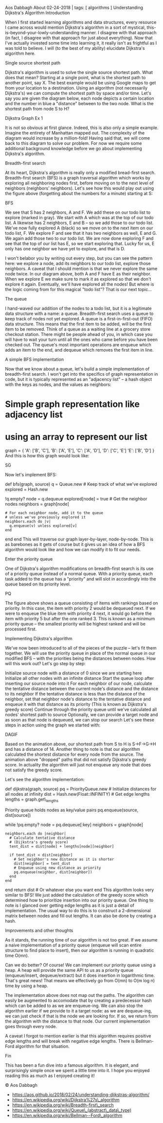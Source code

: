 Aos Dabbagh About 02-24-2018 | tags: [ algorithms ] Understanding
Dijkstra's Algorithm Introduction

When I first started learning algorithms and data structures, every
resource I came across would mention Dijkstra's algorithm in a sort of
mystical, this-is-beyond-your-lowly-understanding manner. I disagree
with that approach (in fact, I disagree with that approach for just
about everything). Now that I've actually invested some time into
learning it, it really isn't as frightful as I was told to believe. I
will (to the best of my ability) elucidate Dijkstra's algorithm here.

Single source shortest path

Dijkstra's algorithm is used to solve the single source shortest path.
What does that mean? Starting at a single point, what is the shortest
path to another point, say X. The best example would be using Google
maps to get from your location to a destination. Using an algorithm (not
necessarily Dijkstra's) we can compute the shortest path by space and/or
time. Let's say you are given the diagram below, each node depicts a
certain location and the number in blue a "distance" between to the two
node. What is the shortest path from node S to H?

Dijkstra Graph Ex 1

It is not so obvious at first glance. Indeed, this is also only a simple
example. Imagine the entirety of Manhattan mapped out. The complexity of
the diagram would increase by a million-fold! Having said that, we will
come back to this diagram to solve our problem. For now we require some
additional background knowledge before we go about implementing
Dijkstra's algorithm.

Breadth-first search

At its heart, Dijkstra's algorithm is really only a modified bread-first
search. Breadth-first search (BFS) is a graph traversal algorithm which
works by exploring all neighboring nodes first, before moving on to the
next level of neighbors (neighbors' neighbors). Let's see how this would
play out using the figure above (forgetting about the numbers for a
minute) starting at S:

BFS

We see that S has 2 neighbors, A and F. We add these on our todo list to
explore (marked in gray). We start with A which was at the top of our
todo list. A likewise has 2 neighbors, E and B -- so we add those to our
todo list. We've now fully explored A (black) so we move on to the next
item on our todo list, F. We explore F and see that it has two neighbors
as well, E and G. We again add those two to our todo list. We are now
done exploring F and see that the top of our list has E, so we start
exploring that. Lucky for us, E only has one neighbor we have yet to
explore, and that is D.

I won't belabor you by writing out every step, but you can see the
pattern here: we explore a node, add its neighbors to our todo list,
explore those neighbors. A caveat that I should mention is that we never
explore the same node twice. In our diagram above, both A and F have E
as their neighbor. When we explore E we make sure to mark it as explored
so that we don't explore it again. Eventually, we'll have explored all
the nodes! But where is the logic coming from for this magical "todo
list"? That is our next topic...

The queue

I hand-waved our addition of the nodes to a todo list, but it is a
legitimate data structure with a name: a queue. Breadth-first search
uses a queue to keep track of nodes not yet explored. A queue is a
first-in-first-out (FIFO) data structure. This means that the first item
to be added, will be the first item to be removed. Think of a queue as a
waiting line at a grocery store checkout station. There might be people
ahead of you, in which case you will have to wait your turn until all
the ones who came before you have been checked out. The queue's most
important operations are enqueue which adds an item to the end, and
dequeue which removes the first item in line.

A simple BFS implementation

Now that we know about a queue, let's build a simple implementation of
breadth-first search. I won't get into the specifics of graph
representation in code, but it is typically represented as an "adjacency
list" -- a hash object with the keys as nodes, and the values as
neighbors:

* Simple graph representation like adjacency list
  :PROPERTIES:
  :CUSTOM_ID: simple-graph-representation-like-adjacency-list
  :END:

* using an array to represent our list
  :PROPERTIES:
  :CUSTOM_ID: using-an-array-to-represent-our-list
  :END:

graph = { 'A': ['B', 'C'], 'B': ['A', 'E'], 'C': ['A', 'D'], 'D': ['C',
'E'] 'E': ['B', 'D'] } And this is how this graph would look like:

SG

Now let's implement BFS:

def bfs(graph, source) q = Queue.new # Keep track of what we've explored
explored = Hash.new

# Start at source node q.enqueue(source)

# While our queue is not empty, # keep going through nodes while
!q.empty? node = q.dequeue explored[node] = true # Get the neighbor
nodes neighbors = graph[node]

#+BEGIN_EXAMPLE
    # For each neighbor node, add it to the queue
    # unless we've previously explored it
    neighbors.each do |v|
      q.enqueue(v) unless explored[v]
    end
#+END_EXAMPLE

end end This will traverse our graph layer-by-layer, node-by-node. This
is as barebones as it gets of course but it gives us an idea of how a
BFS algorithm would look like and how we can modify it to fit our needs.

Enter the priority queue

One of Dijkstra's algorithm modifications on breadth-first search is its
use of a priority queue instead of a normal queue. With a priority
queue, each task added to the queue has a "priority" and will slot in
accordingly into the queue based on its priority level.

PQ

The figure above shows a queue consisting of items with rankings based
on priority. In this case, the item with priority 2 would be dequeued
next. If we were to enqueue the blue item with priority 4 next, it would
go before the item with priority 5 but after the one ranked 3. This is
known as a minimum priority queue -- the smallest priority will be
highest ranked and will be processed first.

Implementing Dijkstra's algorithm

We've now been introduced to all of the pieces of the puzzle -- let's
fit them together. We will use the priority queue in place of the normal
queue in our modified BFS -- with the priorities being the distances
between nodes. How will this work out? Let's go step by step:

Initialize source node with a distance of 0 since we are starting here
Initialize all other nodes with an infinite distance Start the queue
loop after inserting our source node into it For each neighbor of our
node, calculate the tentative distance between the current node's
distance and the distance to its neighbor If the tentative distance is
less than the distance of the neighbor, set that neighbor node's
distance to the tentative distance and enqueue it with that distance as
its priority (This is known as Dijkstra's greedy score) Continue through
the priority queue until we've calculated all nodes' shortest path to
source Optionally, we can provide a target node and as soon as that node
is dequeued, we can stop our search Let's see these steps in action
using the graph we started with:

DAGIF

Based on the animation above, our shortest path from S to H is
S->F->G->H and has a distance of 14. Another thing to note is that our
algorithm calculated the shortest distance for every node from the
source. The animation above "dropped" paths that did not satisfy
Dijkstra's greedy score. In actuality the algorithm will just not
enqueue any node that does not satisfy the greedy score.

Let's see the algorithm implementation:

def dijkstra(graph, source) pq = PriorityQueue.new # Initialize
distances for all nodes at infinity dist = Hash.new(Float::INFINITY) #
Get edge lengths lengths = graph.get\_lengths

# Initialize source node and insert into queue dist[source] = 0 #
Priority queue holds nodes as key/value pairs pq.enqueue(source,
dist[source])

while !pq.empty? node = pq.dequeue[:key] neighbors = graph[node]

#+BEGIN_EXAMPLE
    neighbors.each do |neighbor|
      # Calculate tentative distance
      # (Dijkstra's greedy score)
      tent_dist = dist[node] + lengths[node][neighbor]

      if tent_dist < dist[neighbor]
        # Set neighbor's new distance as it is shorter
        dist[neighbor] = tent_dist
        # Enqueue using new distance as priority
        pq.enqueue(neighbor, dist[neighbor])
      end
    end
#+END_EXAMPLE

end return dist # Or whatever else you want end This algorithm looks
very similar to BFS! We just added the calculation of the greedy score
which determined how to prioritize insertion into our priority queue.
One thing to note is I glanced over getting edge lengths as it is just a
detail of implementation. The usual way to do this is to construct a
2-dimensional matrix between nodes and fill out lengths. It can also be
done by creating a hash.

Improvements and other thoughts

As it stands, the running time of our algorithm is not too great. If we
assume a naive implementation of a priority queue (enqueue will scan
entire structure to find place to insert), then our algorithm is running
in quadratic time O(mn).

Can we do better? Of course! We can implement our priority queue using a
heap. A heap will provide the same API to us as a priority queue
(enqueue/insert, dequeue/extract) but it does insertion in logarithmic
time. That's great news! That means we effectively go from O(mn) to O(m
log n) time by using a heap.

The implementation above does not map out the paths. The algorithm can
easily be augmented to accomodate that by creating a predecessor hash
which can be added to as we are enqueue-ing. We can also stop the
algorithm earlier if we provide to it a target node: as we are
dequeue-ing, we can just check if that is the node we are looking for.
If so, we return from the algorithm with the distance to that node. Our
current implementation goes through every node.

A caveat I forgot to mention earlier is that this algorithm requires
positive edge lengths and will break with negative edge lengths. There
is Bellman-Ford algorithm for that situation.

Fin

This has been a fun dive into a famous algorithm. It is elegant, and
surprisingly simple once we spent a little time into it. I hope you
enjoyed reading this as much as I enjoyed creating it!

© Aos Dabbagh

- https://aos.github.io/2018/02/24/understanding-dijkstras-algorithm/
- https://en.wikipedia.org/wiki/Dijkstra%27s\_algorithm
- https://en.wikipedia.org/wiki/Breadth-first\_search
- https://en.wikipedia.org/wiki/Queue\_(abstract\_data\_type)
- https://en.wikipedia.org/wiki/Bellman--Ford\_algorithm

